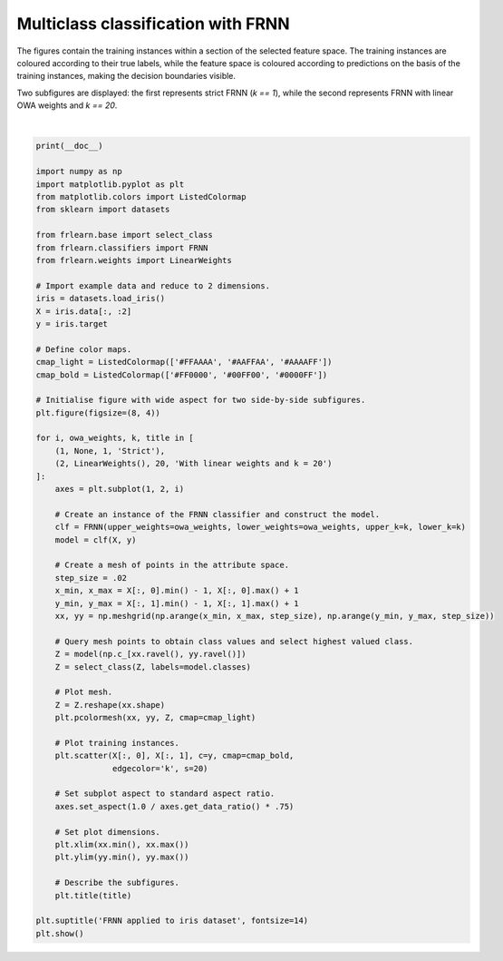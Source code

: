 
.. DO NOT EDIT.
.. THIS FILE WAS AUTOMATICALLY GENERATED BY SPHINX-GALLERY.
.. TO MAKE CHANGES, EDIT THE SOURCE PYTHON FILE:
.. "examples/classifiers/frnn.py"
.. LINE NUMBERS ARE GIVEN BELOW.

.. only:: html

    .. note::
        :class: sphx-glr-download-link-note

        Click :ref:`here <sphx_glr_download_examples_classifiers_frnn.py>`
        to download the full example code

.. rst-class:: sphx-glr-example-title

.. _sphx_glr_examples_classifiers_frnn.py:


===================================
Multiclass classification with FRNN
===================================

The figures contain the training instances within a section of the selected feature space.
The training instances are coloured according to their true labels,
while the feature space is coloured according to predictions on the basis of the training instances,
making the decision boundaries visible.

Two subfigures are displayed: the first represents strict FRNN (`k == 1`),
while the second represents FRNN with linear OWA weights and `k == 20`.

.. GENERATED FROM PYTHON SOURCE LINES 14-78



.. image:: /examples/classifiers/images/sphx_glr_frnn_001.png
    :alt: FRNN applied to iris dataset, Strict, With linear weights and k = 20
    :class: sphx-glr-single-img


.. rst-class:: sphx-glr-script-out

 Out:

 .. code-block:: none


    /home/oliver/code/fuzzy-rough-learn/examples/classifiers/frnn.py:59: MatplotlibDeprecationWarning: shading='flat' when X and Y have the same dimensions as C is deprecated since 3.3.  Either specify the corners of the quadrilaterals with X and Y, or pass shading='auto', 'nearest' or 'gouraud', or set rcParams['pcolor.shading'].  This will become an error two minor releases later.
      plt.pcolormesh(xx, yy, Z, cmap=cmap_light)
    /home/oliver/code/fuzzy-rough-learn/examples/classifiers/frnn.py:59: MatplotlibDeprecationWarning: shading='flat' when X and Y have the same dimensions as C is deprecated since 3.3.  Either specify the corners of the quadrilaterals with X and Y, or pass shading='auto', 'nearest' or 'gouraud', or set rcParams['pcolor.shading'].  This will become an error two minor releases later.
      plt.pcolormesh(xx, yy, Z, cmap=cmap_light)






|

.. code-block:: default

    print(__doc__)

    import numpy as np
    import matplotlib.pyplot as plt
    from matplotlib.colors import ListedColormap
    from sklearn import datasets

    from frlearn.base import select_class
    from frlearn.classifiers import FRNN
    from frlearn.weights import LinearWeights

    # Import example data and reduce to 2 dimensions.
    iris = datasets.load_iris()
    X = iris.data[:, :2]
    y = iris.target

    # Define color maps.
    cmap_light = ListedColormap(['#FFAAAA', '#AAFFAA', '#AAAAFF'])
    cmap_bold = ListedColormap(['#FF0000', '#00FF00', '#0000FF'])

    # Initialise figure with wide aspect for two side-by-side subfigures.
    plt.figure(figsize=(8, 4))

    for i, owa_weights, k, title in [
        (1, None, 1, 'Strict'),
        (2, LinearWeights(), 20, 'With linear weights and k = 20')
    ]:
        axes = plt.subplot(1, 2, i)

        # Create an instance of the FRNN classifier and construct the model.
        clf = FRNN(upper_weights=owa_weights, lower_weights=owa_weights, upper_k=k, lower_k=k)
        model = clf(X, y)

        # Create a mesh of points in the attribute space.
        step_size = .02
        x_min, x_max = X[:, 0].min() - 1, X[:, 0].max() + 1
        y_min, y_max = X[:, 1].min() - 1, X[:, 1].max() + 1
        xx, yy = np.meshgrid(np.arange(x_min, x_max, step_size), np.arange(y_min, y_max, step_size))

        # Query mesh points to obtain class values and select highest valued class.
        Z = model(np.c_[xx.ravel(), yy.ravel()])
        Z = select_class(Z, labels=model.classes)

        # Plot mesh.
        Z = Z.reshape(xx.shape)
        plt.pcolormesh(xx, yy, Z, cmap=cmap_light)

        # Plot training instances.
        plt.scatter(X[:, 0], X[:, 1], c=y, cmap=cmap_bold,
                    edgecolor='k', s=20)

        # Set subplot aspect to standard aspect ratio.
        axes.set_aspect(1.0 / axes.get_data_ratio() * .75)

        # Set plot dimensions.
        plt.xlim(xx.min(), xx.max())
        plt.ylim(yy.min(), yy.max())

        # Describe the subfigures.
        plt.title(title)

    plt.suptitle('FRNN applied to iris dataset', fontsize=14)
    plt.show()



.. rst-class:: sphx-glr-timing

   **Total running time of the script:** ( 0 minutes  1.578 seconds)


.. _sphx_glr_download_examples_classifiers_frnn.py:


.. only :: html

 .. container:: sphx-glr-footer
    :class: sphx-glr-footer-example



  .. container:: sphx-glr-download sphx-glr-download-python

     :download:`Download Python source code: frnn.py <frnn.py>`



  .. container:: sphx-glr-download sphx-glr-download-jupyter

     :download:`Download Jupyter notebook: frnn.ipynb <frnn.ipynb>`


.. only:: html

 .. rst-class:: sphx-glr-signature

    `Gallery generated by Sphinx-Gallery <https://sphinx-gallery.github.io>`_
